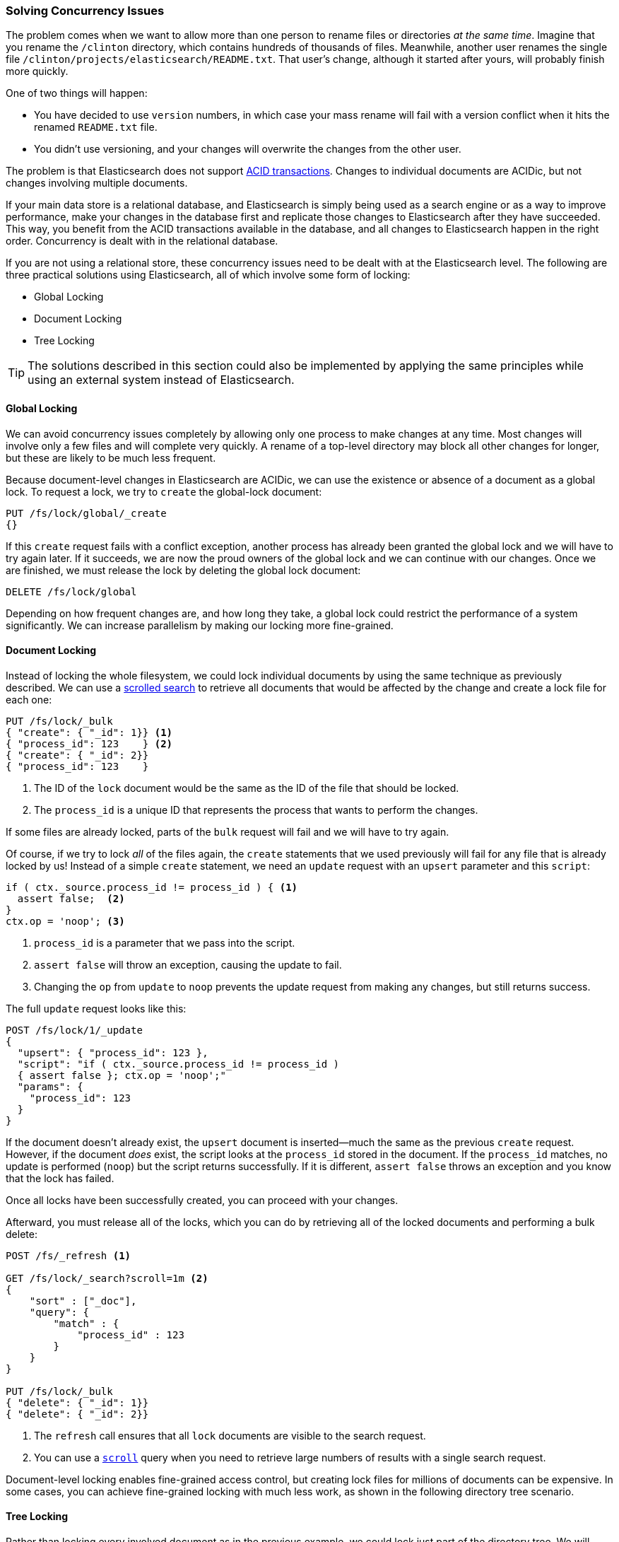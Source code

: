 [[concurrency-solutions]]
=== Solving Concurrency Issues

The problem comes when we want to allow more than one person to rename files
or directories _at the same time_. ((("concurrency", "solving concurrency issues")))((("relationships", "solving concurrency issues"))) Imagine that you rename the `/clinton`
directory, which contains hundreds of thousands of files.  Meanwhile, another
user renames the single file `/clinton/projects/elasticsearch/README.txt`.
That user's change, although it started after yours, will probably finish more
quickly.

One of two things will happen:

*   You have decided to use `version` numbers, in which case your mass rename
    will fail with a version conflict when it hits the renamed
    `README.txt` file.

*   You didn't use versioning, and your changes will overwrite the changes from
    the other user.

The problem is that Elasticsearch does not support
http://en.wikipedia.org/wiki/ACID_transactions[ACID transactions].((("ACID transactions")))  Changes to
individual documents are ACIDic, but not changes involving multiple documents.

If your main data store is a relational database, and Elasticsearch is simply
being used as a search engine((("relational databases", "Elasticsearch used with"))) or as a way to improve performance, make
your changes in the database first and replicate those changes to
Elasticsearch after they have succeeded. This way, you benefit from the ACID
transactions available in the database, and all changes to Elasticsearch happen
in the right order. Concurrency is dealt with in the relational database.

If you are not using a relational store, these concurrency issues need to
be dealt with at the Elasticsearch level.  The following are three practical
solutions using Elasticsearch, all of which involve some form of locking:

* Global Locking
* Document Locking
* Tree Locking

[TIP]
==================================================

The solutions described in this section could also be implemented by applying the same
principles while using an external system instead of Elasticsearch.

==================================================

[[global-lock]]
==== Global Locking

We can avoid concurrency issues completely by allowing only one process to
make changes at any time.((("locking", "global lock")))((("global lock")))  Most changes will involve only a few files and will
complete very quickly.  A rename of a top-level directory may block all other
changes for longer, but these are likely to be much less frequent.

Because document-level changes in Elasticsearch are ACIDic, we can use the
existence or absence of a document as a global lock.  To request a
lock, we try to `create` the global-lock document:

[source,json]
--------------------------
PUT /fs/lock/global/_create
{}
--------------------------

If this `create` request fails with a conflict exception,
another process has already been granted the global lock and we will have to
try again later.  If it succeeds, we are now the proud owners of the
global lock and we can continue with our changes.  Once we are finished, we
must release the lock by deleting the global lock document:

[source,json]
--------------------------
DELETE /fs/lock/global
--------------------------

Depending on how frequent changes are, and how long they take, a global lock
could restrict the performance of a system significantly.  We can increase
parallelism by making our locking more fine-grained.

[[document-locking]]
==== Document Locking

Instead of locking the whole filesystem, we could lock individual documents
by using the same technique as previously described.((("locking", "document locking")))((("document locking")))  
We can use a <<scroll,scrolled search>> to retrieve all documents that would be affected by the change and 
create a lock file for each one:

[source,json]
--------------------------
PUT /fs/lock/_bulk
{ "create": { "_id": 1}} <1>
{ "process_id": 123    } <2>
{ "create": { "_id": 2}}
{ "process_id": 123    }
--------------------------
<1> The ID of the `lock` document would be the same as the ID of  the file
    that should be locked.
<2> The `process_id` is a unique ID that represents the process that
    wants to perform the changes.

If some files are already locked, parts of the `bulk` request will fail and we
will have to try again.

Of course, if we try to lock _all_ of the files again, the `create` statements
that we used previously will fail for any file that is already locked by us!
Instead of a simple `create` statement, we need an `update` request with an
`upsert` parameter and this `script`:

[source,groovy]
--------------------------
if ( ctx._source.process_id != process_id ) { <1>
  assert false;  <2>
}
ctx.op = 'noop'; <3>
--------------------------
<1> `process_id` is a parameter that we pass into the script.
<2> `assert false` will throw an exception, causing the update to fail.
<3> Changing the `op` from `update` to `noop` prevents the update request
    from making any changes, but still returns success.

The full `update` request looks like this:

[source,json]
--------------------------
POST /fs/lock/1/_update
{
  "upsert": { "process_id": 123 },
  "script": "if ( ctx._source.process_id != process_id ) 
  { assert false }; ctx.op = 'noop';"
  "params": {
    "process_id": 123
  }
}
--------------------------

If the document doesn't already exist, the `upsert` document is inserted--much 
the same as the previous `create` request.  However, if the
document _does_ exist, the script looks at the `process_id` stored in the
document.  If the `process_id` matches, no update is performed (`noop`) but the
script returns successfully.  If it is different, `assert false` throws an exception
and you know that the lock has failed.

Once all locks have been successfully created, you can proceed with your changes.

Afterward, you must release all of the locks, which you can do by
retrieving all of the locked documents and performing a bulk delete:


[source,json]
--------------------------
POST /fs/_refresh <1>

GET /fs/lock/_search?scroll=1m <2>
{
    "sort" : ["_doc"],
    "query": {
        "match" : {
            "process_id" : 123
        }
    }
}

PUT /fs/lock/_bulk
{ "delete": { "_id": 1}} 
{ "delete": { "_id": 2}}
--------------------------
<1> The `refresh` call ensures that all `lock` documents are visible to
    the search request.
<2> You can use a <<scroll,`scroll`>> query when you need to retrieve large 
numbers of results with a single search request.

Document-level locking enables fine-grained access control, but creating lock
files for millions of documents can be expensive.  In some cases, 
you can achieve fine-grained locking with much less work, as shown in the
following directory tree scenario. 

[[tree-locking]]
==== Tree Locking

Rather than locking every involved document as in the previous example, we
could lock just part of the directory tree.((("locking", "tree locking")))  We will need exclusive access
to the file or directory that we want to rename, which can be achieved with an
_exclusive lock_ document:

[source,json]
--------------------------
{ "lock_type": "exclusive" }
--------------------------

And we need shared locks on any parent directories, with a _shared lock_
document:

[source,json]
--------------------------
{
  "lock_type":  "shared",
  "lock_count": 1 <1>
}
--------------------------
<1> The `lock_count` records the number of processes that hold a shared lock.

A process that wants to rename `/clinton/projects/elasticsearch/README.txt`
needs an _exclusive_ lock on that file, and a _shared_ lock on `/clinton`,
`/clinton/projects`, and `/clinton/projects/elasticsearch`.

A simple `create` request will suffice for the exclusive lock, but the shared
lock needs a scripted update to implement some extra logic:

[source,groovy]
--------------------------
if (ctx._source.lock_type == 'exclusive') {
  assert false; <1>
}
ctx._source.lock_count++ <2>
--------------------------
<1> If the `lock_type` is `exclusive`, the `assert` statement will throw
    an exception, causing the update request to fail.
<2> Otherwise, we increment the `lock_count`.

This script handles the case where the `lock` document already exists, but we
will also need an `upsert` document to handle the case where it doesn't exist
yet. The full update request is as follows:

[source,json]
--------------------------
POST /fs/lock/%2Fclinton/_update <1>
{
  "upsert": { <2>
    "lock_type":  "shared",
    "lock_count": 1
  },
  "script": "if (ctx._source.lock_type == 'exclusive') 
  { assert false }; ctx._source.lock_count++"
}
--------------------------
<1> The ID of the document is `/clinton`, which is URL-encoded to `%2fclinton`.
<2> The `upsert` document will be inserted if the document does not already
    exist.

Once we succeed in gaining a shared lock on all of the parent directories, we
try to `create` an exclusive lock on the file itself:

[source,json]
--------------------------
PUT /fs/lock/%2Fclinton%2fprojects%2felasticsearch%2fREADME.txt/_create
{ "lock_type": "exclusive" }
--------------------------

Now, if somebody else wants to rename the `/clinton` directory, they would
have to gain an exclusive lock on that path:

[source,json]
--------------------------
PUT /fs/lock/%2Fclinton/_create
{ "lock_type": "exclusive" }
--------------------------

This request would fail because a `lock` document with the same ID already
exists. The other user would have to wait until our operation is done and we
have released our locks. The exclusive lock can just be deleted:

[source,json]
--------------------------
DELETE /fs/lock/%2Fclinton%2fprojects%2felasticsearch%2fREADME.txt
--------------------------

The shared locks need another script that decrements the `lock_count` and, if
the count drops to zero, deletes the `lock` document:

[source,groovy]
--------------------------
if (--ctx._source.lock_count == 0) {
  ctx.op = 'delete' <1>
}
--------------------------
<1> Once the `lock_count` reaches `0`, the `ctx.op` is changed from `update`
    to `delete`.

This update request would need to be run for each parent directory in reverse
order, from longest to shortest:

[source,json]
--------------------------
POST /fs/lock/%2Fclinton%2fprojects%2felasticsearch/_update
{
  "script": "if (--ctx._source.lock_count == 0) { ctx.op = 'delete' } "
}
--------------------------

Tree locking gives us fine-grained concurrency control with the minimum of
effort. Of course, it is not applicable to every situation--the data model
must have some sort of access path like the directory tree for it to work.

[NOTE]
=====================================

None of the three options--global, document, or tree locking--deals with
the thorniest problem associated with locking: what happens if the process
holding the lock dies?

The unexpected death of a process leaves us with two problems:

* How do we know that we can release the locks held by the dead process?
* How do we clean up the change that the dead process did not manage to complete?

These topics are beyond the scope of this book, but you will need to give them
some thought  if you decide to use locking.

=====================================

While denormalization is a good choice for many projects, the need for locking
schemes can make for complicated implementations. Instead, Elasticsearch
provides two models that help us deal with related entities:
_nested objects_ and _parent-child relationships_.
